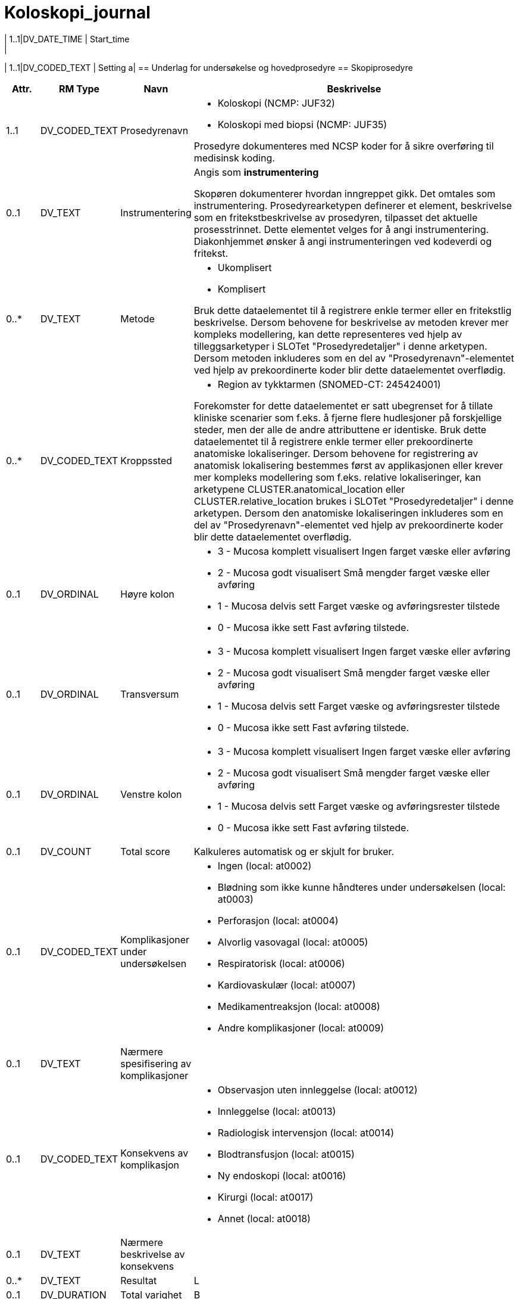 = Koloskopi_journal
// Not supported rmType COMPOSITION
// Not supported rmType EVENT_CONTEXT
| 1..1|DV_DATE_TIME | Start_time
|
| 1..1|DV_CODED_TEXT | Setting
a|
== Underlag for undersøkelse og hovedprosedyre
== Skopiprosedyre
[options="header", cols="3,5,5,30"]
|====
|Attr.|RM Type| Navn |Beskrivelse
| 1..1|DV_CODED_TEXT | Prosedyrenavn
a|
* Koloskopi (NCMP: JUF32)
* Koloskopi med biopsi (NCMP: JUF35)


Prosedyre dokumenteres med NCSP koder for å sikre overføring til medisinsk koding.
| 0..1|DV_TEXT | Instrumentering
a|


Angis som *instrumentering*

Skopøren dokumenterer hvordan inngreppet gikk. Det omtales som instrumentering. Prosedyrearketypen definerer et element, beskrivelse som en fritekstbeskrivelse av prosedyren, tilpasset det aktuelle prosesstrinnet. Dette elementet velges for å angi instrumentering. Diakonhjemmet ønsker å angi instrumenteringen ved kodeverdi og fritekst.

| 0..*|DV_TEXT | Metode
a|
* Ukomplisert
* Komplisert


Bruk dette dataelementet til å registrere enkle termer eller en fritekstlig beskrivelse. Dersom behovene for beskrivelse av metoden krever mer kompleks modellering, kan dette representeres ved hjelp av tilleggsarketyper i SLOTet "Prosedyredetaljer" i denne arketypen. Dersom metoden inkluderes som en del av "Prosedyrenavn"-elementet ved hjelp av prekoordinerte koder blir dette dataelementet overflødig.
| 0..*|DV_CODED_TEXT | Kroppssted
a|
* Region av tykktarmen (SNOMED-CT: 245424001)


Forekomster for dette dataelementet er satt ubegrenset for å tillate kliniske scenarier som f.eks. å fjerne flere hudlesjoner på forskjellige steder, men der alle de andre attributtene er identiske. Bruk dette dataelementet til å registrere enkle termer eller prekoordinerte anatomiske lokaliseringer. Dersom behovene for registrering av anatomisk lokalisering bestemmes først av applikasjonen eller krever mer kompleks modellering som f.eks. relative lokaliseringer, kan arketypene CLUSTER.anatomical_location eller CLUSTER.relative_location brukes i SLOTet "Prosedyredetaljer" i denne arketypen. Dersom den anatomiske lokaliseringen inkluderes som en del av "Prosedyrenavn"-elementet ved hjelp av prekoordinerte koder blir dette dataelementet overflødig.
// Not supported rmType CLUSTER
| 0..1|DV_ORDINAL | Høyre kolon
a|
* 3 - Mucosa komplett visualisert Ingen farget væske eller avføring
* 2 - Mucosa godt visualisert Små mengder farget væske eller avføring
* 1 - Mucosa delvis sett Farget væske og avføringsrester tilstede
* 0 - Mucosa ikke sett Fast avføring tilstede.
| 0..1|DV_ORDINAL | Transversum
a|
* 3 - Mucosa komplett visualisert Ingen farget væske eller avføring
* 2 - Mucosa godt visualisert Små mengder farget væske eller avføring
* 1 - Mucosa delvis sett Farget væske og avføringsrester tilstede
* 0 - Mucosa ikke sett Fast avføring tilstede.
| 0..1|DV_ORDINAL | Venstre kolon
a|
* 3 - Mucosa komplett visualisert Ingen farget væske eller avføring
* 2 - Mucosa godt visualisert Små mengder farget væske eller avføring
* 1 - Mucosa delvis sett Farget væske og avføringsrester tilstede
* 0 - Mucosa ikke sett Fast avføring tilstede.
| 0..1|DV_COUNT | Total score
|


Kalkuleres automatisk og er skjult for bruker. 
// Not supported rmType CLUSTER
| 0..1|DV_CODED_TEXT | Komplikasjoner under undersøkelsen
a|
* Ingen (local: at0002)
* Blødning som ikke kunne håndteres under undersøkelsen (local: at0003)
* Perforasjon (local: at0004)
* Alvorlig vasovagal (local: at0005)
* Respiratorisk (local: at0006)
* Kardiovaskulær (local: at0007)
* Medikamentreaksjon (local: at0008)
* Andre komplikasjoner (local: at0009)
| 0..1|DV_TEXT | Nærmere spesifisering av komplikasjoner
a|
| 0..1|DV_CODED_TEXT | Konsekvens av komplikasjon
a|
* Observasjon uten innleggelse (local: at0012)
* Innleggelse (local: at0013)
* Radiologisk intervensjon (local: at0014)
* Blodtransfusjon (local: at0015)
* Ny endoskopi (local: at0016)
* Kirurgi (local: at0017)
* Annet (local: at0018)
| 0..1|DV_TEXT | Nærmere beskrivelse av konsekvens
a|
| 0..*|DV_TEXT | Resultat
a|


L
| 0..1|DV_DURATION | Total varighet
|


B
| 0..1|DV_CODED_TEXT | Prosedyretype
a|
* Endoskopi (local_terms: 423827005)


Dette dataelementet kan brukes til å støtte organisering innenfor brukergrensesnittet.
| 0..*|DV_CODED_TEXT | Begrunnelse
a|
* Primær koloskopiscreening (local_terms: 01)
* Positiv iFOBT i screeningprogram (local_terms: 02)
* Funn ved tidligere koloskopi (local_terms: 03)
* Dårlig tømming v/forrige koloskopi (local_terms: 04)
* Tidligere koloskopi ikke gjennomført eller fullført (local_terms: 05)
* Symptomer (local_terms: 06)
* Polyppkontroll (local_terms: 07)
* CRC kontroll (local_terms: 08)
* Screening uten program (local_terms: 09)
* Familiær CRC (local_terms: 10)
* IBD kontroll (local_terms: 11)
* Divertikulitt (local_terms: 12)
* Appendicitt (local_terms: 13)
* Annet (local_terms: 99)


Strukturert registrering av begrunnelse. Som definert av Tarmscreening. 
| 0..1|DV_TEXT | Begrunnelse - annet
a|


Strukturert registrering av begrunnelse. Som definert av Tarmscreening. 
| 0..1|DV_TEXT | Indikasjon
a|


Strukturert registrering av begrunnelse. Som definert av Tarmscreening. 
| 1..1|DV_DATE_TIME | Time
|
// Not supported rmType CODE_PHRASE
// Not supported rmType CODE_PHRASE
// Not supported rmType PARTY_PROXY
|====
== Tømmingsmiddel
[options="header", cols="3,5,5,30"]
|====
|Attr.|RM Type| Navn |Beskrivelse
| 0..1|DV_TEXT | Legemiddel
a|
* Picoprep/citrafleet
* PET(Laxabon/endofalk)
* Plenvu/moviprep
* Annet


NB! Har ikke funnet kodeverk for disse legemidlene. 
// Not supported rmType CLUSTER
| 0..*|DV_TEXT | Administreringsmetode
a|
* Tømmingsmiddel gitt som "split dosering"


For eksempel "via Z-trackinjeksjon", "via forstøver". Koding av administreringsmetoden med en terminologi er anbefalt, der det er mulig.
| 1..1|DV_DATE_TIME | Time
|
// Not supported rmType CODE_PHRASE
// Not supported rmType CODE_PHRASE
// Not supported rmType PARTY_PROXY
|====
== Blødningsrisiko
[options="header", cols="3,5,5,30"]
|====
|Attr.|RM Type| Navn |Beskrivelse
| 1..1|DV_CODED_TEXT | Helserisiko
a|
* Blødning (SNOMED-CT: 131148009)


Dersom mulig foretrekkes det at "Helserisiko" kodes med en terminologi. Fritekst bør kun brukes dersom ingen passende terminologi er tilgjengelig. Eksempel: Risiko for kardiovaskulær sykdom, med risikofaktorene hypertensjon og hyperkolesterolemi.
// Not supported rmType CLUSTER
| 1..1|DV_CODED_TEXT | Risikofaktor
a|
* Acetylsalisylsyre (SNOMED-CT: 387458008)
* Andre blodplatehemmere (SNOMED-CT: 771452004)
* Warfarin (SNOMED-CT: 372756006)
* DOAK (SNOMED-CT: 372636002)
* LMWH (SNOMED-CT: 373294004)
* Andre medisiner (SNOMED-CT: 74964007)


Angir legemidler som gir økt risiko for blødning. 

Dersom Wafarin skal det angis megnde og siste dato tatt. 
| 0..1|DV_CODED_TEXT | Tilstedeværelse
a|
* Tilstede (local: at0018)
* Ubestemmelig (local: at0026)
* Fraværende (local: at0019)
// Not supported rmType CLUSTER
| 0..1|DV_QUANTITY | Dosemengde
|


For eksempel 1, 1.5, 0.125 eller 1-2, 12.5-20.5. Dette elementet inneholder kun talldelen av dosen, mens "Doseenhet" inneholder enheten.
| 0..1|DV_TEXT | Doseenhet
a|
* mg


For eksempel "tablett" eller "mg". Koding av doseenheten med en terminologi, f.eks. FEST, foretrekkes der det er mulig. Dette elementet inneholder kun enhetsdelen av dosen, mens "Dosemengde" inneholder tallet.
// Not supported rmType CLUSTER
| 0..1|DV_DATE | Spesifikk dato
|


For eksempel "12. jan 2017" eller "30 okt 2017 til 6 nov 2017".
| 0..1|DV_TEXT | Kommentar
a|
| 0..1|DV_DATE_TIME | Sist oppdatert
|


S
// Not supported rmType CODE_PHRASE
// Not supported rmType CODE_PHRASE
// Not supported rmType PARTY_PROXY
|====
== Sedasjon
== Sedasjon
[options="header", cols="3,5,5,30"]
|====
|Attr.|RM Type| Navn |Beskrivelse
| 1..1|DV_CODED_TEXT | Prosedyrenavn
a|
* Administrering av sedasjon (SNOMED-CT: 72641008)


Det bør om mulig benyttes terminologi for å angi prosedyrenavnet.
| 0..*|DV_CODED_TEXT | Metode
a|
* Ingen sedasjon (SNOMED-CT: 262001002)
* Lett sedasjon (SNOMED-CT: 427255001)
* Dyp sedasjon (SNOMED-CT: 426155000)


Bruk dette dataelementet til å registrere enkle termer eller en fritekstlig beskrivelse. Dersom behovene for beskrivelse av metoden krever mer kompleks modellering, kan dette representeres ved hjelp av tilleggsarketyper i SLOTet "Prosedyredetaljer" i denne arketypen. Dersom metoden inkluderes som en del av "Prosedyrenavn"-elementet ved hjelp av prekoordinerte koder blir dette dataelementet overflødig.
| 0..*|DV_CODED_TEXT | Resultat
a|
* Tilfredsstillende (SNOMED-CT: 38520008)
* Ikke tilfredsstillende (SNOMED-CT: 59971000)


Koding med en terminologi er ønskelig, om mulig.
| 0..1|DV_CODED_TEXT | Prosedyretype
a|
* Administrering av sedasjon (SNOMED-CT: 72641008)


Dette dataelementet kan brukes til å støtte organisering innenfor brukergrensesnittet.
| 1..1|DV_DATE_TIME | Time
|
// Not supported rmType CODE_PHRASE
// Not supported rmType CODE_PHRASE
// Not supported rmType PARTY_PROXY
|====
== Midazolam
[options="header", cols="3,5,5,30"]
|====
|Attr.|RM Type| Navn |Beskrivelse
| 0..1|DV_CODED_TEXT | Legemiddel
a|
* Midazolam (SNOMED-CT: 404684003)


For eksempel: 'Atenolol 100mg' eller 'Tenormin 100mg tabletter'. Det anbefales sterkt at "Legemiddel" kodes med en terminologi som understøtter beslutningsstøtte der dette er mulig, f.eks. FEST. Nivå av koding kan variere fra legemiddelnavn til strukturerte detaljer om den aktuelle legemiddelforpakningen som skal brukes. Fritekst bør bare brukes om ingen passende terminologi er tilgjengelig.
// Not supported rmType CLUSTER
| 0..1|DV_QUANTITY | Dosemengde
|


For eksempel 1, 1.5, 0.125 eller 1-2, 12.5-20.5. Dette elementet inneholder kun talldelen av dosen, mens "Doseenhet" inneholder enheten.
| 0..1|DV_TEXT | Doseenhet
a|
* mg


For eksempel "tablett" eller "mg". Koding av doseenheten med en terminologi, f.eks. FEST, foretrekkes der det er mulig. Dette elementet inneholder kun enhetsdelen av dosen, mens "Dosemengde" inneholder tallet.
| 0..*|DV_CODED_TEXT | Årsak
a|
* Administrering av sedasjon (SNOMED-CT: 72641008)


For eksempel: Dersom administrering er utsatt pga pasienten ikke er tilgjengelig, velges prosesstrinnet "Utsatt administrering", og "Pasienten er ikke tilgjengelig ved administreringstidspunktet" dokumenteres i dette elementet. Dersom legemiddelet seponeres pga legemiddelreaksjon, velges prosesstrinnet "Seponert", og "Legemiddelreaksjon" dokumenteres i dette elementet. NB: Dette er ikke årsaken til legemiddelordineringen, men de spesifikke årsakene til at det aktuelle prosesstrinnet ble utført. Dette vil som regel brukes for å dokumentere varians fra den opprinnelige ordineringen.
| 1..1|DV_DATE_TIME | Time
|
// Not supported rmType CODE_PHRASE
// Not supported rmType CODE_PHRASE
// Not supported rmType PARTY_PROXY
|====
== Alfentanil
[options="header", cols="3,5,5,30"]
|====
|Attr.|RM Type| Navn |Beskrivelse
| 0..1|DV_CODED_TEXT | Legemiddel
a|
* Alfentanil (SNOMED-CT: 387560008)


For eksempel: 'Atenolol 100mg' eller 'Tenormin 100mg tabletter'. Det anbefales sterkt at "Legemiddel" kodes med en terminologi som understøtter beslutningsstøtte der dette er mulig, f.eks. FEST. Nivå av koding kan variere fra legemiddelnavn til strukturerte detaljer om den aktuelle legemiddelforpakningen som skal brukes. Fritekst bør bare brukes om ingen passende terminologi er tilgjengelig.
// Not supported rmType CLUSTER
| 0..1|DV_QUANTITY | Dosemengde
|


For eksempel 1, 1.5, 0.125 eller 1-2, 12.5-20.5. Dette elementet inneholder kun talldelen av dosen, mens "Doseenhet" inneholder enheten.
| 0..1|DV_TEXT | Doseenhet
a|
* mg


For eksempel "tablett" eller "mg". Koding av doseenheten med en terminologi, f.eks. FEST, foretrekkes der det er mulig. Dette elementet inneholder kun enhetsdelen av dosen, mens "Dosemengde" inneholder tallet.
| 0..*|DV_CODED_TEXT | Årsak
a|
* Administrering av sedasjon (SNOMED-CT: 72641008)


For eksempel: Dersom administrering er utsatt pga pasienten ikke er tilgjengelig, velges prosesstrinnet "Utsatt administrering", og "Pasienten er ikke tilgjengelig ved administreringstidspunktet" dokumenteres i dette elementet. Dersom legemiddelet seponeres pga legemiddelreaksjon, velges prosesstrinnet "Seponert", og "Legemiddelreaksjon" dokumenteres i dette elementet. NB: Dette er ikke årsaken til legemiddelordineringen, men de spesifikke årsakene til at det aktuelle prosesstrinnet ble utført. Dette vil som regel brukes for å dokumentere varians fra den opprinnelige ordineringen.
| 1..1|DV_DATE_TIME | Time
|
// Not supported rmType CODE_PHRASE
// Not supported rmType CODE_PHRASE
// Not supported rmType PARTY_PROXY
|====
== Funn
== Funn
[options="header", cols="3,5,5,30"]
|====
|Attr.|RM Type| Navn |Beskrivelse
| 0..1|DV_TEXT | Beskrivelse
a|


E
// Not supported rmType CLUSTER
| 0..1|DV_CODED_TEXT | Tarmsegment hvor lesjonen er påvist
a|
* Term ileum (local: at0038)
* Cøkum (local: at0039)
* Ascendens (local: at0040)
* Høyre fleksur (local: at0041)
* Transversum (local: at0042)
* Venstre fleksur (local: at0043)
* Descendens (local: at0044)
* Sigmoid (local: at0045)
* Rectosigmoid overgang (local: at0046)
* Rectum (local: at0047)
| 0..1|DV_CODED_TEXT | Morfologi
a|
* 0-lp Stilket (local: at0003)
* 0-ls Høy bredbaset (local: at0004)
* 0-IIa Lav bredbaset (local: at0005)
* 0-IIb Flat (local: at0006)
* 0-IIc Nedsunket (local: at0007)
* 0-II1 Nedsunket ulcerert (local: at0008)


P
| 0..1|DV_QUANTITY | Størrelse i mm
|
| 0..1|DV_BOOLEAN | Cancer suspekt lesjon
|
| 0..1|DV_CODED_TEXT | Metode for fjerning eller vevsprøve av funnet
a|
* Ingen vevsprøve (local: at0019)
* Biopsitang (local: at0020)
* Endoskopisk mucosal reseksjon (local: at0021)
* Kald slynge in toto (local: at0022)
* Kald slynge piecmeal (local: at0023)
* Diatermslinge in toto (local: at0024)
* Diatermslynge piecmeal (local: at0025)
* ESD (local: at0026)
* Annen metode (local: at0027)
| 0..1|DV_CODED_TEXT | Er lesjonen endoskopisk komplett fjernet?
a|
* Ja (local: at0016)
* Usikker (local: at0017)
* Nei (local: at0018)
| 0..1|DV_BOOLEAN | Vevsprøve sendt til patolog
|
| 0..1|DV_TEXT | Beskrivelse av lesjon
a|
| 0..1|DV_QUANTITY | Avstand fra anus med rett skop
|
| 0..1|DV_CODED_TEXT | Stenosegrad
a|
* Passabel (local: at0031)
* Ikke passabel (local: at0032)
| 0..1|DV_CODED_TEXT | Kirurg tilsett
a|
* Ja (local: at0034)
* Nei (local: at0035)
* Ikke aktuelt (local: at0036)


Vurderes flyttet til egen struktur siden det er en generell vurdering ved en eller flere cancer suspekte lesjon. Kan skje flytte til ACTION.procedure eller FUNN 
// Not supported rmType CLUSTER
| 1..1|DV_TEXT | Undersøkt organsystem eller struktur
a|


For eksempel den generiske termen "Hud" - som mest sannsynlig vil trenge en ytterligere spesifikasjon ved å benytte dataelementet "Anatomisk lokalisasjon", eller en fullstendig frase, som "Hud på høyre kne". Det er anbefalt å kode det undersøkte systemet eller strukturen med en terminologi, der det er mulig.
| 0..1|DV_BOOLEAN | Uten anmerkning
|


Registrer som Sann dersom ingen avvik ble oppdaget ved undersøkelsen. Spesifikke utsagn om undersøkelsen kan registreres i dataelementet "Fortolkning". Registrerer man "Uten anmerkning", vil registrering av andre dataelementer i arketypen være overflødig med unntak av dataelementet "Fortolkning", som kan være nyttig om en har behov for en normalbeskrivelse.
| 0..1|DV_TEXT | Klinisk beskrivelse
a|
* spontane slimhinneblødninger, ulcerasjoner
* Utviskete kartegninger, ledbarhet,erosjoner
* Erytem,redusert kartegning
// Not supported rmType CLUSTER
| 1..1|DV_CODED_TEXT | Undersøkt organsystem eller struktur
a|
* Kolon (SNOMED-CT: 71854001)


For eksempel den generiske termen "Hud" - som mest sannsynlig vil trenge en ytterligere spesifikasjon ved å benytte dataelementet "Anatomisk lokalisasjon", eller en fullstendig frase, som "Hud på høyre kne". Det er anbefalt å kode det undersøkte systemet eller strukturen med en terminologi, der det er mulig.
| 0..1|DV_CODED_TEXT | Anatomisk lokalisasjon
a|
* Venstre kolon (local_terms: 55572008)
* Kolon (local_terms: 71854001)
* Rectosigmoid (local_terms: 81922002)
* Rectum (local_terms: 34402009)


Angir spesifikk anatomisk lokalisasjon for inflammasjon. 
| 0..1|DV_CODED_TEXT | Klinisk beskrivelse
a|
* Ekstensiv kolitt (NB! Mangler SNOMED-CT ) (SNOMED-CT: 55555555)
* Venstresidig kolitt (SNOMED-CT: 373639002)
* Rektosigmoiditt (SNOMED-CT: 41364008)
* Prokitt (SNOMED-CT: 52231000)


Settes automatisk av applikasjon. 
// Not supported rmType CLUSTER
| 0..1|DV_ORDINAL | Mucosa utseende ved koloskopi
a|
* 0 - Normal eller inaktiv sykdom Normal eller innaktiv sykdom
* 1 - Erytem ,redusert kartegning Mild sykdom( Erytem,redusert kartegning)
* 2 - Utviskete kartegninger, ledbarhet,erosjoner Moderat sykdom(Utviskete kartegninger, ledbarhet,erosjoner)
* 3 - Spontane slimhinneblødninger, ulcerasjoner Alvorlig sykdom(spontane slimhinneblødninger, ulcerasjoner)


E
// Not supported rmType CLUSTER
| 1..1|DV_CODED_TEXT | Undersøkt organsystem eller struktur
a|
* Kolon (SNOMED-CT: 71854001)


For eksempel den generiske termen "Hud" - som mest sannsynlig vil trenge en ytterligere spesifikasjon ved å benytte dataelementet "Anatomisk lokalisasjon", eller en fullstendig frase, som "Hud på høyre kne". Det er anbefalt å kode det undersøkte systemet eller strukturen med en terminologi, der det er mulig.
| 0..1|DV_CODED_TEXT | Anatomisk lokalisasjon
a|
* Venstre kolon (local_terms: 55572008)
* Høyre kolon (local_terms: 51342009)
* Spredt hele colon (local_terms: 302508007)


For eksempel "hele kroppen", "ansiktet" eller "høyre kinn". Hvis navn på sted på kroppen er fullstendig identifisert i elementet "Strukturert anatomisk lokalisasjon", er dette elementet unødvendig å ta med.
| 0..1|DV_CODED_TEXT | Klinisk beskrivelse
a|
* Divertikulose (local_terms: 733657002)
| 0..*|DV_CODED_TEXT | Fortolkning
a|
* Venstresidig divertikkelsykdom (local_terms: 284535003)
* Høyresidig divertikkelsykdom (local_terms: 235776000)
* Divertikkelsykdom i tykktarmen (local_terms: 398050005)


Koding med terminologi foretrekkes når mulig. For eksempel "normal undersøkelse" eller "tympanisk membran perforasjon".
// Not supported rmType CLUSTER
| 1..1|DV_CODED_TEXT | Undersøkt organsystem eller struktur
a|
* Kolon (SNOMED-CT: 71854001)


For eksempel den generiske termen "Hud" - som mest sannsynlig vil trenge en ytterligere spesifikasjon ved å benytte dataelementet "Anatomisk lokalisasjon", eller en fullstendig frase, som "Hud på høyre kne". Det er anbefalt å kode det undersøkte systemet eller strukturen med en terminologi, der det er mulig.
| 0..1|DV_TEXT | Klinisk beskrivelse
a|


Nærmere beskrivelse av MB Chrohn funn. 
// Not supported rmType CLUSTER
| 1..1|DV_CODED_TEXT | Undersøkt organsystem eller struktur
a|
* Kolon (SNOMED-CT: 71854001)


For eksempel den generiske termen "Hud" - som mest sannsynlig vil trenge en ytterligere spesifikasjon ved å benytte dataelementet "Anatomisk lokalisasjon", eller en fullstendig frase, som "Hud på høyre kne". Det er anbefalt å kode det undersøkte systemet eller strukturen med en terminologi, der det er mulig.
| 0..1|DV_TEXT | Klinisk beskrivelse
a|


Nærmere beskrivelse av MB Chrohn funn. 
| 1..1|DV_DATE_TIME | Time
|
// Not supported rmType CODE_PHRASE
// Not supported rmType CODE_PHRASE
// Not supported rmType PARTY_PROXY
|====
== Tiltak
== Ballongdilatasjon
[options="header", cols="3,5,5,30"]
|====
|Attr.|RM Type| Navn |Beskrivelse
| 1..1|DV_TEXT | Prosedyrenavn
a|


Det bør om mulig benyttes terminologi for å angi prosedyrenavnet.
| 0..1|DV_TEXT | Beskrivelse
a|


For eksempel en beskrivelse av utførelsen og funnene fra prosedyren, det avbrutte forsøket, eller avlysningen av prosedyren.
| 1..1|DV_DATE_TIME | Time
|
// Not supported rmType CODE_PHRASE
// Not supported rmType CODE_PHRASE
// Not supported rmType PARTY_PROXY
|====
== Adrenalin
[options="header", cols="3,5,5,30"]
|====
|Attr.|RM Type| Navn |Beskrivelse
| 0..1|DV_CODED_TEXT | Legemiddel
a|
* Adrenalin (SNOMED-CT: 387362001)


For eksempel: 'Atenolol 100mg' eller 'Tenormin 100mg tabletter'. Det anbefales sterkt at "Legemiddel" kodes med en terminologi som understøtter beslutningsstøtte der dette er mulig, f.eks. FEST. Nivå av koding kan variere fra legemiddelnavn til strukturerte detaljer om den aktuelle legemiddelforpakningen som skal brukes. Fritekst bør bare brukes om ingen passende terminologi er tilgjengelig.
// Not supported rmType CLUSTER
| 0..1|DV_QUANTITY | Dosemengde
|


For eksempel 1, 1.5, 0.125 eller 1-2, 12.5-20.5. Dette elementet inneholder kun talldelen av dosen, mens "Doseenhet" inneholder enheten.
| 0..1|DV_TEXT | Doseenhet
a|
* Antall injeksjoner


For eksempel "tablett" eller "mg". Koding av doseenheten med en terminologi, f.eks. FEST, foretrekkes der det er mulig. Dette elementet inneholder kun enhetsdelen av dosen, mens "Dosemengde" inneholder tallet.
// Not supported rmType CLUSTER
| 0..*|DV_CODED_TEXT | Administreringsmetode
a|
* Injeksjon (SNOMED-CT: 59108006)


For eksempel "via Z-trackinjeksjon", "via forstøver". Koding av administreringsmetoden med en terminologi er anbefalt, der det er mulig.
| 1..1|DV_DATE_TIME | Time
|
// Not supported rmType CODE_PHRASE
// Not supported rmType CODE_PHRASE
// Not supported rmType PARTY_PROXY
|====
== Hemoklips
[options="header", cols="3,5,5,30"]
|====
|Attr.|RM Type| Navn |Beskrivelse
| 1..1|DV_TEXT | Prosedyrenavn
a|


Det bør om mulig benyttes terminologi for å angi prosedyrenavnet.
| 0..1|DV_TEXT | Beskrivelse
a|


For eksempel en beskrivelse av utførelsen og funnene fra prosedyren, det avbrutte forsøket, eller avlysningen av prosedyren.
| 1..1|DV_DATE_TIME | Time
|
// Not supported rmType CODE_PHRASE
// Not supported rmType CODE_PHRASE
// Not supported rmType PARTY_PROXY
|====
== APC
[options="header", cols="3,5,5,30"]
|====
|Attr.|RM Type| Navn |Beskrivelse
| 1..1|DV_TEXT | Prosedyrenavn
a|


Det bør om mulig benyttes terminologi for å angi prosedyrenavnet.
| 0..1|DV_TEXT | Beskrivelse
a|


For eksempel en beskrivelse av utførelsen og funnene fra prosedyren, det avbrutte forsøket, eller avlysningen av prosedyren.
| 1..1|DV_DATE_TIME | Time
|
// Not supported rmType CODE_PHRASE
// Not supported rmType CODE_PHRASE
// Not supported rmType PARTY_PROXY
|====
== Andre tiltak
[options="header", cols="3,5,5,30"]
|====
|Attr.|RM Type| Navn |Beskrivelse
| 1..1|DV_CODED_TEXT | Prosedyrenavn
a|
* Andre tiltak (SNOMED-CT: 118839001)


Bruker SCT kode for andre tiltak i kolon. Legen angir ytterligere beskirvelser i "beskrivelse": 
| 0..1|DV_TEXT | Beskrivelse
a|


For eksempel en beskrivelse av utførelsen og funnene fra prosedyren, det avbrutte forsøket, eller avlysningen av prosedyren.
| 1..1|DV_DATE_TIME | Time
|
// Not supported rmType CODE_PHRASE
// Not supported rmType CODE_PHRASE
// Not supported rmType PARTY_PROXY
|====
== Diagnose/sammendrag/oppfølgning
== Hoveddiagnose
[options="header", cols="3,5,5,30"]
|====
|Attr.|RM Type| Navn |Beskrivelse
| 1..1|DV_TEXT | Hoveddiagnose
a|


Koding av navnet på problemet eller diagnosen med en terminologi er foretrukket, der det er mulig.
| 0..1|DV_DATE_TIME | Sist oppdatert
|
// Not supported rmType CODE_PHRASE
// Not supported rmType CODE_PHRASE
// Not supported rmType PARTY_PROXY
|====
== Sammendrag/epikrisegrunnlag
[options="header", cols="3,5,5,30"]
|====
|Attr.|RM Type| Navn |Beskrivelse
| 1..1|DV_TEXT | Sammendrag
a|
// Not supported rmType CODE_PHRASE
// Not supported rmType CODE_PHRASE
// Not supported rmType PARTY_PROXY
|====
| 1..1|DV_CODED_TEXT | undefined
// category -  /category
a|
* undefined (openehr: 433)
// Not supported rmType CODE_PHRASE
// Not supported rmType CODE_PHRASE
// Not supported rmType PARTY_PROXY